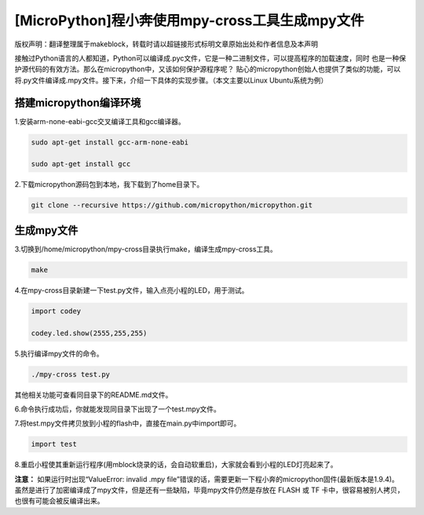 .. _tutorial_micropython_mpy:

[MicroPython]程小奔使用mpy-cross工具生成mpy文件
========================================================

版权声明：翻译整理属于makeblock，转载时请以超链接形式标明文章原始出处和作者信息及本声明

接触过Python语言的人都知道，Python可以编译成.pyc文件，它是一种二进制文件，可以提高程序的加载速度，同时
也是一种保护源代码的有效方法。那么在micropython中，又该如何保护源程序呢？
贴心的micropython创始人也提供了类似的功能，可以将.py文件编译成.mpy文件。接下来，介绍一下具体的实现步骤。（本文主要以Linux Ubuntu系统为例）


搭建micropython编译环境
-------------------------
1.安装arm-none-eabi-gcc交叉编译工具和gcc编译器。

.. code-block::

  sudo apt-get install gcc-arm-none-eabi
  
  sudo apt-get install gcc

2.下载micropython源码包到本地，我下载到了home目录下。

.. code-block::

  git clone --recursive https://github.com/micropython/micropython.git

生成mpy文件
-------------------------
3.切换到/home/micropython/mpy-cross目录执行make，编译生成mpy-cross工具。

.. code-block::

  make

.. image::img/1.png

.. image::img/2.png

4.在mpy-cross目录新建一下test.py文件，输入点亮小程的LED，用于测试。
 
.. code-block:: python
 
   import codey

   codey.led.show(2555,255,255)

5.执行编译mpy文件的命令。

.. code-block::

  ./mpy-cross test.py

其他相关功能可查看同目录下的README.md文件。

6.命令执行成功后，你就能发现同目录下出现了一个test.mpy文件。

.. image:: img/3.png

7.将test.mpy文件拷贝放到小程的flash中，直接在main.py中import即可。

.. code-block:: python

    import test

.. image:: img/4.png
  
8.重启小程使其重新运行程序(用mblock烧录的话，会自动软重启)，大家就会看到小程的LED灯亮起来了。

**注意：**
如果运行时出现“ValueError: invalid .mpy file”错误的话，需要更新一下程小奔的micropython固件(最新版本是1.9.4)。
虽然是进行了加密编译成了mpy文件，但是还有一些缺陷，毕竟mpy文件仍然是存放在 FLASH 或 TF 卡中，很容易被别人拷贝，也很有可能会被反编译出来。